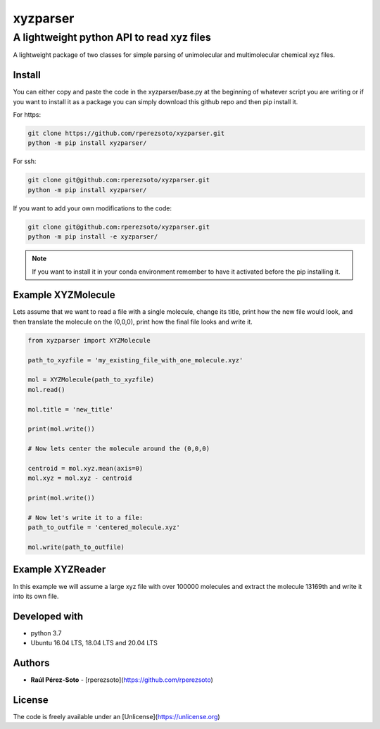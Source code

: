 ==============
xyzparser
==============

------------------------------------------
A lightweight python API to read xyz files
------------------------------------------

A lightweight package of two classes for simple parsing of unimolecular 
and multimolecular chemical xyz files. 

Install
-------

You can either copy and paste the code in the xyzparser/base.py at the 
beginning of whatever script you are writing or if you want to install it as 
a package you can simply download this github repo and then pip install it. 

For https: 

.. code:: shell-script 

   git clone https://github.com/rperezsoto/xyzparser.git
   python -m pip install xyzparser/

For ssh: 

.. code::
   
   git clone git@github.com:rperezsoto/xyzparser.git
   python -m pip install xyzparser/

If you want to add your own modifications to the code: 

.. code::

   git clone git@github.com:rperezsoto/xyzparser.git
   python -m pip install -e xyzparser/

.. note:: 

   If you want to install it in your conda environment remember to have it 
   activated before the pip installing it. 

Example XYZMolecule
-------------------

Lets assume that we want to read a file with a single molecule, 
change its title, print how the new file would look, and then translate the 
molecule on the (0,0,0), print how the final file looks and write it. 

.. code::

   from xyzparser import XYZMolecule

   path_to_xyzfile = 'my_existing_file_with_one_molecule.xyz'

   mol = XYZMolecule(path_to_xyzfile)
   mol.read() 

   mol.title = 'new_title'

   print(mol.write())

   # Now lets center the molecule around the (0,0,0)

   centroid = mol.xyz.mean(axis=0)
   mol.xyz = mol.xyz - centroid

   print(mol.write())

   # Now let's write it to a file: 
   path_to_outfile = 'centered_molecule.xyz'

   mol.write(path_to_outfile)

Example XYZReader
-----------------

In this example we will assume a large xyz file with over 100000 molecules and 
extract the molecule 13169th and write it into its own file. 

.. code: 

   from xyzparser import XYZReader

   path_to_xyzfile = 'my_very_large_file.xyz'

   xyzfile = XYZReader(path_to_xyzfile)

   outfile = 'molecule_13169th.xyz'

   for i,mol in enumerate(xyzfile): 
      if i+1 == 13169: 
          mol.write(outfile)
          break
   
   xyzfile.close()



Developed with
--------------

- python 3.7
- Ubuntu 16.04 LTS, 18.04 LTS and 20.04 LTS

Authors
-------

* **Raúl Pérez-Soto** - [rperezsoto](https://github.com/rperezsoto)

License
-------

The code is freely available under an [Unlicense](https://unlicense.org)

